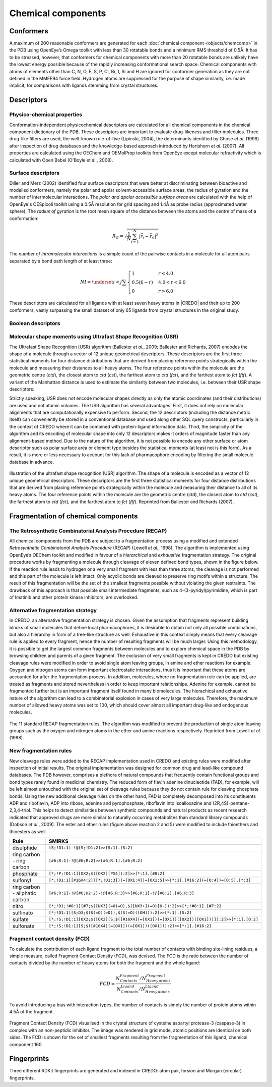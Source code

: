 *******************
Chemical components
*******************

Conformers
==========

A maximum of 200 reasonable conformers are generated for each :doc:`chemical component <objects/chemcomp>`
in the PDB using OpenEye’s Omega toolkit with less than 30 rotatable bonds and a
minimum RMS threshold of 0.5Å. It has to be stressed, however, that conformers
for chemical components with more than 20 rotatable bonds are unlikely have the
lowest energy possible because of the rapidly increasing conformational search space.
Chemical components with atoms of elements other than C, N, O, F, S, P, Cl, Br, I,
Si and H are ignored for conformer generation as they are not defined in the MMFF94
force field. Hydrogen atoms are suppressed for the purpose of shape similarity, i.e.
made implicit, for comparisons with ligands stemming from crystal structures.

Descriptors
===========

Physico-chemical properties
---------------------------

Conformation-independent physicochemical descriptors are calculated for all chemical
components in the chemical component dictionary of the PDB. These descriptors are
important to evaluate drug-likeness and filter molecules. Three drug-like filters
are used, the well-known rule-of-five (Lipinski, 2004), the determinants identified
by Ghose *et al*. (1999) after inspection of drug databases and the knowledge-based
approach introduced by Hartshorn *et al*. (2007). All properties are calculated
using the OEChem and OEMolProp toolkits from OpenEye except molecular refractivity
which is calculated with Open Babel (O'Boyle et al., 2008).

Surface descriptors
-------------------

Diller and Merz (2002) identified four surface descriptors that were better at
discriminating between bioactive and modelled conformers, namely the polar and
apolar solvent-accessible surface areas, the radius of gyration and the number
of intermolecular interactions. The *polar and apolar accessible surface areas* are
calculated with the help of OpenEye's OESpicoli toolkit using a 0.5Å resolution
for grid spacing and 1.4Å as probe radius (approximated water sphere). The *radius
of gyration* is the root mean square of the distance between the atoms and the centre of
mass of a conformation:

.. math::
   R_{G}=\sqrt{\frac{1}{N}\sum_{i=1}^{N}\left|\vec{r}_{i}-\vec{r}_{S}\right|^{2}}

The *number of intramolecular interactions* is a simple count of the pairwise contacts
in a molecule for all atom pairs separated by a bond path length of at least three:

.. math::
   NI=\underset{i<j}{\sum}\begin{cases}
   1 & r<4.0\\
   0.5(6-r) & 4.0<r<6.0\\
   0 & r>6.0
   \end{cases}

These descriptors are calculated for all ligands with at least seven heavy atoms
in |CREDO| and their up to 200 conformers, vastly surpassing the small dataset of
only 65 ligands from crystal structures in the original study.

Boolean descriptors
-------------------

Molecular shape moments using Ultrafast Shape Recognition (USR)
---------------------------------------------------------------

The Ultrafast Shape Recognition (USR) algorithm (Ballester *et al*., 2009; Ballester
and Richards, 2007) encodes the shape of a molecule through a vector of 12 unique
geometrical descriptors. These descriptors are the first three statistical moments for
four distance distributions that are derived from placing reference points strategically
within the molecule and measuring their distances to all heavy atoms. The four
reference points within the molecule are the geometric centre (*ctd*), the closest
atom to *ctd* (*cst*), the farthest atom to *ctd* (*fct*), and the farthest atom
to *fct* (*ftf*). A variant of the Manhattan distance is used to estimate the similarity
between two molecules, i.e. between their USR shape descriptors:

.. math::


Strictly speaking, USR does not encode molecular shapes directly as only the atomic
coordinates (and their distributions) are used and not atomic volumes. The USR
algorithm has several advantages. First, it does not rely on molecular alignments
that are computationally expensive to perform. Second, the 12 descriptors (including
the distance metric itself) can conveniently be stored in a conventional database and
used along other SQL query constructs, particularly in the context of CREDO where
it can be combined with protein-ligand information data. Third, the simplicity of
the algorithm and its encoding of molecular shape into only 12 descriptors makes it
orders of magnitude faster than any alignment-based method. Due to the nature of
the algorithm, it is not possible to encode any other surface or atom descriptor such
as polar surface area or element type besides the statistical moments (at least
not is this form). As a result, it is more or less necessary to account for this
lack of pharmacophore encoding by filtering the small molecule database in advance.

.. figure:: static/images/usr.jpg
   :alt: USR
   :align: center

   Illustration of the ultrafast shape recognition (USR) algorithm. The shape of
   a molecule is encoded as a vector of 12 unique geometrical descriptors. These
   descriptors are the first three statistical moments for four distance distributions
   that are derived from placing reference points strategically within the molecule
   and measuring their distance to all of its heavy atoms. The four reference points
   within the molecule are the geometric centre (*ctd*), the closest atom to *ctd*
   (*cst*), the farthest atom to *ctd* (*fct*), and the farthest atom to *fct*
   (*ftf*). Reprinted from Ballester and Richards (2007).

Fragmentation of chemical components
====================================

The Retrosynthetic Combinatorial Analysis Procedure (RECAP)
-----------------------------------------------------------

All chemical components from the PDB are subject to a fragmentation process using
a modified and extended *Retrosynthetic Combinatorial Analysis Procedure* (RECAP)
(Lewell *et al*., 1998). The algorithm is implemented using OpenEye’s OEChem toolkit
and modified in favour of a *hierarchical* and *exhaustive* fragmentation strategy.
The original procedure works by fragmenting a molecule through cleavage of eleven
defined bond types, shown in the figure below. If the reaction rule leads to hydrogen
or a very small fragment with less than three atoms, the cleavage is not performed
and this part of the molecule is left intact. Only acyclic bonds are cleaved to
preserve ring motifs within a structure. The result of this fragmentation will be
the set of the smallest fragments possible without violating the given restraints.
The drawback of this approach is that possible small intermediate fragments, such
as 4-(3-pyridyl)pyrimidine, which is part of Imatinib and other protein kinase inhibitors,
are overlooked.

Alternative fragmentation strategy
----------------------------------

In CREDO, an alternative fragmentation strategy is chosen. Given the assumption
that fragments represent building blocks of small molecules that define local
pharmacophores, it is desirable to obtain not only all possible combinations, but also a
hierarchy in form of a tree-like structure as well. Exhaustive in this context simply
means that every cleavage rule is applied to every fragment, hence the number of
resulting fragments will be much larger. Using this methodology, it is possible
to get the largest common fragments between molecules and to explore chemical space
in the PDB by browsing children and parents of a given fragment. The exclusion of
very small fragments is kept in CREDO but existing cleavage rules were modified in
order to avoid single atom leaving groups, in amine and ether reactions for example.
Oxygen and nitrogen atoms can form important electrostatic interactions, thus it
is important that these atoms are accounted for after the fragmentation process.
In addition, molecules, where no fragmentation rule can be applied, are treated as
fragments and stored nevertheless in order to keep important relationships. Adenine
for example, cannot be fragmented further but is an important fragment itself found
in many biomolecules. The hierachical and exhaustive nature of the algorithm can
lead to a combinatorial explosion in cases of very large molecules. Therefore, the
maximum number of allowed heavy atoms was set to 100, which should cover almost
all important drug-like and endogenous molecules.

.. figure:: static/images/recap-rules.jpeg
   :width: 4000 px
   :height: 2821 px
   :scale: 20 %
   :alt: Classic RECAP rules
   :align: center
   
   The 11 standard RECAP fragmentation rules. The algorithm was modified to prevent
   the production of single atom leaving groups such as the oxygen and nitrogen
   atoms in the ether and amine reactions respectively. Reprinted from Lewell
   *et al*. (1998).

New fragmentation rules
-----------------------

New cleavage rules were added to the RECAP implementation used in CREDO and existing
rules were modified after inspection of initial results. The original implementation
was designed for common drug and lead-like compound databases. The PDB however,
comprises a plethora of natural compounds that frequently contain functional groups
and bond types rarely found in medicinal chemistry. The reduced form of flavin
adenine dinucleotide (FAD), for example, will be left almost untouched with the
original set of cleavage rules because they do not contain rule for cleaving
phosphate bonds. Using the new additional cleavage rules on the other hand, FAD
is completely decomposed into its constituents ADP and riboflavin, ADP into ribose,
adenine and pyrophosphate, riboflavin into isoalloxazine and (2R,4S)-pentane-2,3,4-triol.
This helps to detect similarities between synthetic compounds and natural products as
recent research indicated that approved drugs are more similar to naturally occurring
metabolites than standard library compounds (Dobson *et al*., 2009). The ester and
ether rules (figure above reaction 2 and 5) were modified to include thioethers and
thioesters as well.

==============================    =========================================================================================
Rule                              SMIRKS
==============================    =========================================================================================
disulphide                        ``[S;!D1:1]-!@[S;!D1:2]>>[S:1].[S:2]``
ring carbon - ring carbon         ``[#6;R:1]-!@[#6;R:2]>>[#6;R:1].[#6;R:2]``
phosphate                         ``[*;!P;!D1:1][OX2;$([OX2][PX4]):2]>>[*:1].[#8:2]``
sulfonyl                          ``[*;!D1:1][#16X4:2]([*;!D1:3])(=[OX1:4])=[OX1:5]>>[*:1].[#16:2](=[O:4])=[O:5].[*:3]``
ring carbon - aliphatic carbon    ``[#6;R:1]-!@[#6;H2:2]-!@[#6;R:3]>>[#6;R:1]-!@[#6:2].[#6;R:3]``
nitro                             ``[*;!D1;!#8:1][#7;$([NX3](=O)=O),$([NX3+](=O)[O-]):2]>>[*;!#8:1].[#7:2]``
sulfinato                         ``[*;!D1:1][S;D3;$(S(=O)(=O)),$(S(=O)([OH])):2]>>[*:1].[S:2]``
sulfate                           ``[*;!S;!D1:1][OX2;$([OX2][S;$([#16X4](=[OX1])(=[OX1])([OX2])([OX1]))]):2]>>[*:1].[O:2]``
sulfonate                         ``[*;!S;!D1:1][S;$([#16X4](=[OX1])(=[OX1])([OX1])):2]>>[*:1].[#16:2]``
==============================    =========================================================================================

Fragment contact density (FCD)
------------------------------

To calculate the contribution of each ligand fragment to the total number of contacts
with binding site-lining residues, a simple measure, called Fragment Contact Density
(FCD), was devised. The FCD is the ratio between the number of contacts divided
by the number of heavy atoms for both the fragment and the whole ligand:

.. math::
   FCD=\frac{N_{Contacts}^{Fragment}/N_{Heavy\, atoms}^{Fragment}}{N_{Contacts}^{Ligand}/N_{Heavy\, atoms}^{Ligand}}

To avoid introducing a bias with interaction types, the number of contacts is simply
the number of protein atoms within 4.5Å of the fragment.

.. figure:: static/images/screenshots/1NMQ-FCD.png
   :width: 2800 px
   :height: 1672 px
   :scale: 37 %
   :alt: Fragment Contact Density in 1NMQ
   :align: center
   
   Fragment Contact Density (FCD) visualised in the crystal structure of cysteine
   aspartyl protease-3 (caspase-3) in complex with an non-peptidic inhibitor. The
   image was rendered in grid mode, atomic positions are identical on both sides.
   The FCD is shown for the set of smallest fragments resulting from the fragmentation
   of this ligand, chemical component 160.

Fingerprints
============

Three different RDKit fingerprints are generated and indexed in CREDO: atom pair,
torsion and Morgan (circular) fingerprints.
